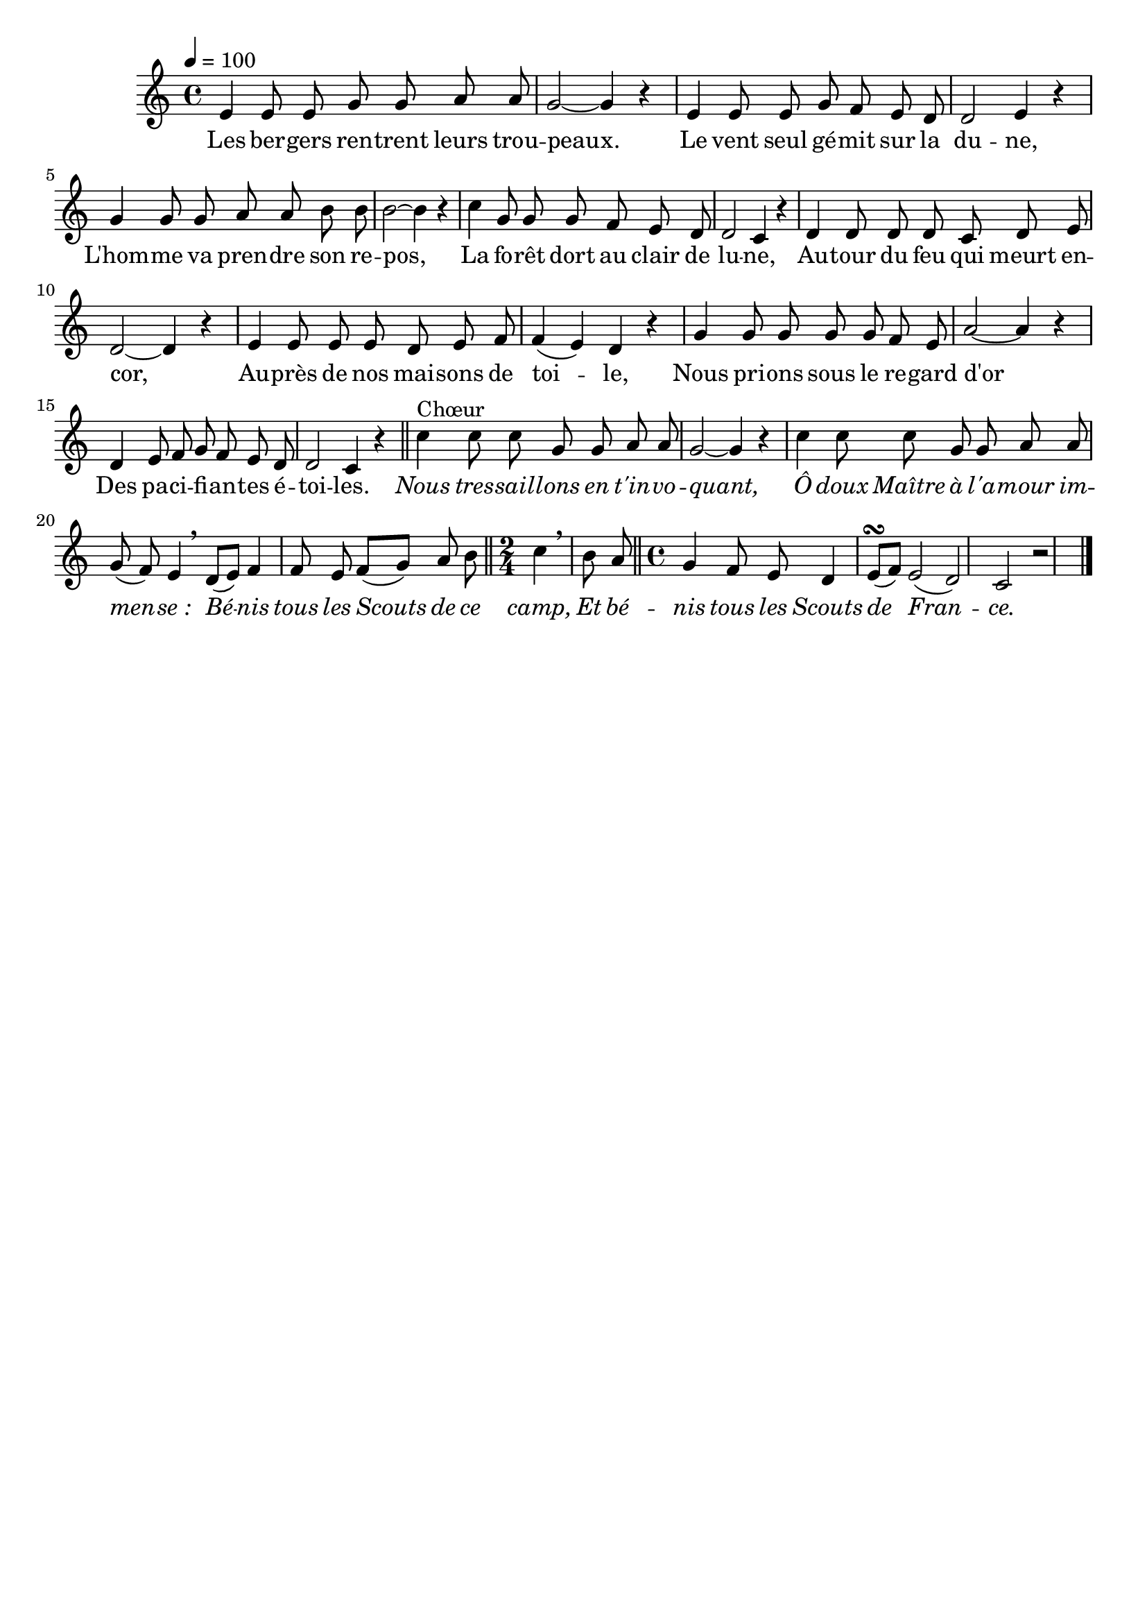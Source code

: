 \version "2.16"
\language "français"

\header {
  tagline = ""
  composer = ""
}                                        

MetriqueArmure = {
  \tempo 4=100
  \time 4/4
  \key do \major
}

italique = { \override Score . LyricText #'font-shape = #'italic }

roman = { \override Score . LyricText #'font-shape = #'roman }

MusiqueTheme = \relative do' {
  mi4 mi8 mi sol sol la la
  sol2~ sol4 r
  mi4 mi8 mi sol fa mi re
  re2 mi4 r
  sol4 sol8 sol la la si si
  si2~ si4 r
  do4 sol8 sol sol fa mi re
  re2 do4 r
  re4 re8 re re do re mi
  re2~ re4 r
  mi4 mi8 mi mi re mi fa
  fa4( mi) re r
  sol4 sol8 sol sol sol fa mi
  la2~ la4 r
  re,4 mi8 fa sol fa mi re
  re2 do4 r \bar "||"
  do'4^"Chœur" do8 do sol sol la la
  sol2~ sol4 r
  do4 do8 do sol sol la la
  sol( fa) mi4 \breathe re8[( mi])
  fa4 fa8 mi fa[( sol]) la si \bar "||"
  \time 2/4 do4 \breathe si8 la \bar "||"
  \time 4/4 sol4 fa8 mi re4 mi8[(\turn fa])
  mi2( re)
  do2 r2 \bar "|."
}

Paroles = \lyricmode {
  Les ber -- gers ren -- trent leurs trou -- peaux.
  Le vent seul gé -- mit sur la du -- ne,
  L'hom -- me va pren -- dre son re -- pos,
  La fo -- rêt dort au clair de lu -- ne,
  Au -- tour du feu qui meurt en -- cor,
  Au -- près de nos mai -- sons de toi -- le,
  Nous pri -- ons sous le re -- gard d'or
  Des pa -- ci -- fi -- an -- tes é -- toi -- les.
  
  \italique
  Nous tres -- sail -- lons en t'in -- vo -- quant,
  Ô doux Maître à l'a -- mour im -- men -- se_:
  Bé -- nis tous les Scouts de ce camp,
  Et bé -- nis tous les Scouts de Fran -- ce.
}

\score{
    \new Staff <<
      \set Staff.midiInstrument = "flute"
      \set Staff.autoBeaming = ##f
      \new Voice = "theme" {
	\override Score.PaperColumn #'keep-inside-line = ##t
	\MetriqueArmure
	\MusiqueTheme
      }
      \new Lyrics \lyricsto theme {
	\Paroles
      }                       
    >>
\layout{}
\midi{}
}
